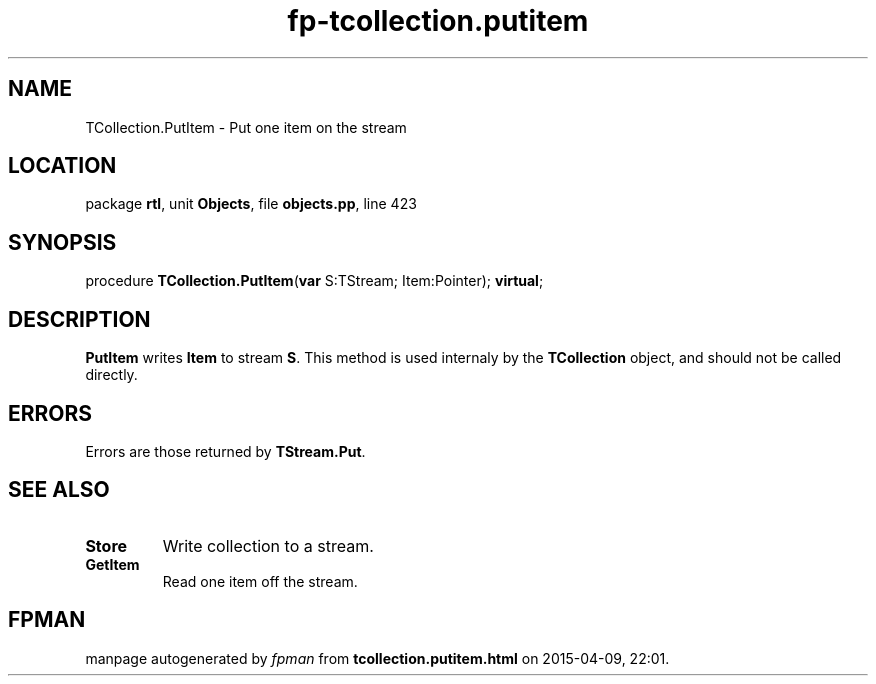 .\" file autogenerated by fpman
.TH "fp-tcollection.putitem" 3 "2014-03-14" "fpman" "Free Pascal Programmer's Manual"
.SH NAME
TCollection.PutItem - Put one item on the stream
.SH LOCATION
package \fBrtl\fR, unit \fBObjects\fR, file \fBobjects.pp\fR, line 423
.SH SYNOPSIS
procedure \fBTCollection.PutItem\fR(\fBvar\fR S:TStream; Item:Pointer); \fBvirtual\fR;
.SH DESCRIPTION
\fBPutItem\fR writes \fBItem\fR to stream \fBS\fR. This method is used internaly by the \fBTCollection\fR object, and should not be called directly.


.SH ERRORS
Errors are those returned by \fBTStream.Put\fR.


.SH SEE ALSO
.TP
.B Store
Write collection to a stream.
.TP
.B GetItem
Read one item off the stream.

.SH FPMAN
manpage autogenerated by \fIfpman\fR from \fBtcollection.putitem.html\fR on 2015-04-09, 22:01.

